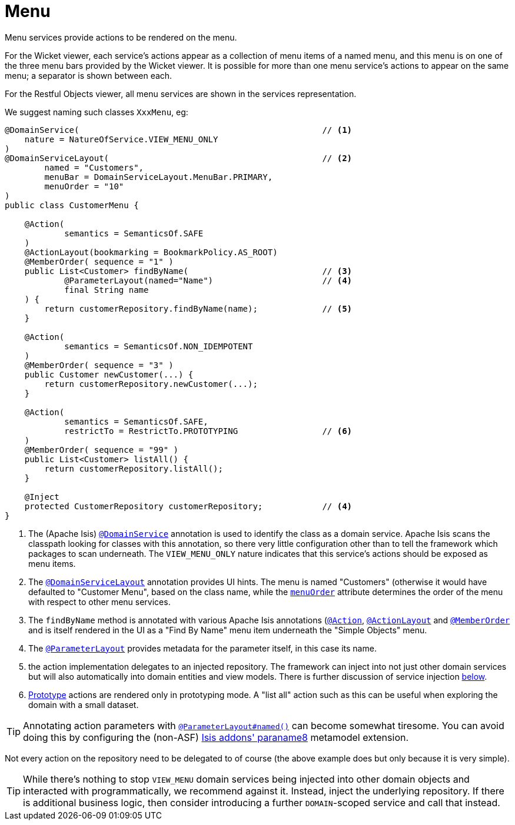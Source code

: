 [[_ugfun_programming-model_domain-services_menu]]
= Menu
:Notice: Licensed to the Apache Software Foundation (ASF) under one or more contributor license agreements. See the NOTICE file distributed with this work for additional information regarding copyright ownership. The ASF licenses this file to you under the Apache License, Version 2.0 (the "License"); you may not use this file except in compliance with the License. You may obtain a copy of the License at. http://www.apache.org/licenses/LICENSE-2.0 . Unless required by applicable law or agreed to in writing, software distributed under the License is distributed on an "AS IS" BASIS, WITHOUT WARRANTIES OR  CONDITIONS OF ANY KIND, either express or implied. See the License for the specific language governing permissions and limitations under the License.
:_basedir: ../../
:_imagesdir: images/


Menu services provide actions to be rendered on the menu.

For the Wicket viewer, each service's actions appear as a collection of menu items of a named menu, and this menu is on one of the three menu bars provided by the Wicket viewer.  It is possible for more than one menu service's actions to appear on the same menu; a separator is shown between each.

For the Restful Objects viewer, all menu services are shown in the services representation.

We suggest naming such classes `XxxMenu`, eg:


[source,java]
----
@DomainService(                                                 // <1>
    nature = NatureOfService.VIEW_MENU_ONLY
)
@DomainServiceLayout(                                           // <2>
        named = "Customers",
        menuBar = DomainServiceLayout.MenuBar.PRIMARY,
        menuOrder = "10"
)
public class CustomerMenu {

    @Action(
            semantics = SemanticsOf.SAFE
    )
    @ActionLayout(bookmarking = BookmarkPolicy.AS_ROOT)
    @MemberOrder( sequence = "1" )
    public List<Customer> findByName(                           // <3>
            @ParameterLayout(named="Name")                      // <4>
            final String name
    ) {
        return customerRepository.findByName(name);             // <5>
    }

    @Action(
            semantics = SemanticsOf.NON_IDEMPOTENT
    )
    @MemberOrder( sequence = "3" )
    public Customer newCustomer(...) {
        return customerRepository.newCustomer(...);
    }

    @Action(
            semantics = SemanticsOf.SAFE,
            restrictTo = RestrictTo.PROTOTYPING                 // <6>
    )
    @MemberOrder( sequence = "99" )
    public List<Customer> listAll() {
        return customerRepository.listAll();
    }

    @Inject
    protected CustomerRepository customerRepository;            // <4>
}
----
<1> The (Apache Isis) xref:../rgant/rgant.adoc#_rgant_DomainService[`@DomainService`] annotation is used to identify the class as a domain service.
Apache Isis scans the classpath looking for classes with this annotation, so there very little configuration other than to tell the framework which packages to scan underneath.
The `VIEW_MENU_ONLY` nature indicates that this service's actions should be exposed as menu items.
<2> The xref:../rgant/rgant.adoc#_rgant_DomainServiceLayout[`@DomainServiceLayout`] annotation provides UI hints.
The menu is named "Customers" (otherwise it would have defaulted to "Customer Menu", based on the class name, while the xref:../rgant/rgant.adoc#_rgant_DomainServiceLayout_menuOrder[`menuOrder`] attribute determines the order of the menu with respect to other menu services.
<3> The `findByName` method is annotated with various Apache Isis annotations (xref:../rgant/rgant.adoc#_rgant_Action[`@Action`], xref:../rgant/rgant.adoc#_rgant_ActionLayout[`@ActionLayout`] and xref:../rgant/rgant.adoc#_rgant_MemberOrder[`@MemberOrder`] and is itself rendered in the UI as a "Find By Name" menu item underneath the "Simple Objects" menu.
<4> The xref:../rgant/rgant.adoc#_rgant_ParameterLayout[`@ParameterLayout`] provides metadata for the parameter itself, in this case its name.
<5> the action implementation delegates to an injected repository.
The framework can inject into not just other domain services but will also automatically into domain entities and view models.
There is further discussion of service injection xref:../ugfun/ugfun.adoc#_ugfun_programming-model_inject-services[below].
<6> xref:../rgant/rgant.adoc#_rgant_Action_restrictTo[Prototype] actions are rendered only in prototyping mode.
A "list all" action such as this can be useful when exploring the domain with a small dataset.

[TIP]
====
Annotating action parameters with xref:../rgant/rgant.adoc#_rgant_ParameterLayout_named[`@ParameterLayout#named()`] can become somewhat tiresome.
You can avoid doing this by configuring the (non-ASF) http://github.com/isisaddons/isis-metamodel-paraname8[Isis addons' paraname8] metamodel extension.
====


Not every action on the repository need to be delegated to of course (the above example does but only because it is very simple).

[TIP]
====
While there's nothing to stop `VIEW_MENU` domain services being injected into other domain objects and interacted with programmatically, we recommend against it.
Instead, inject the underlying repository.
If there is additional business logic, then consider introducing a further `DOMAIN`-scoped service and call that instead.
====


